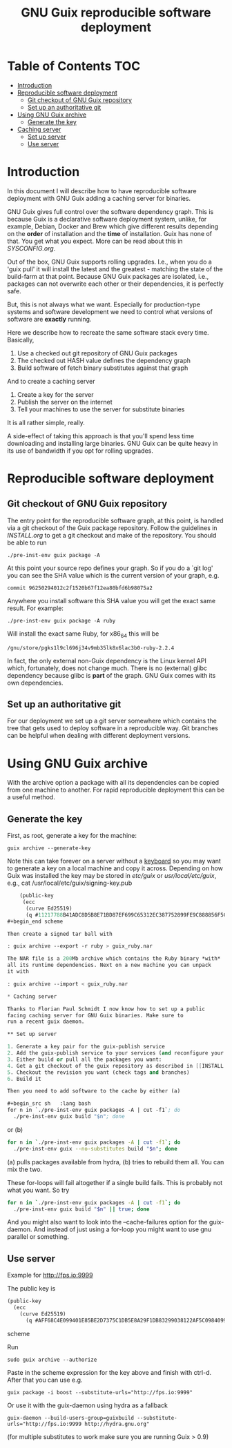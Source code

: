 #+TITLE: GNU Guix reproducible software deployment

* Table of Contents                                                     :TOC:
 - [[#introduction][Introduction]]
 - [[#reproducible-software-deployment-][Reproducible software deployment ]]
   - [[#git-checkout-of-gnu-guix-repository][Git checkout of GNU Guix repository]]
   - [[#set-up-an-authoritative-git][Set up an authoritative git]]
 - [[#using-gnu-guix-archive][Using GNU Guix archive]]
   - [[#generate-the-key][Generate the key]]
 - [[#caching-server][Caching server]]
   - [[#set-up-server][Set up server]]
   - [[#use-server][Use server]]

* Introduction

In this document I will describe how to have reproducible software
deployment with GNU Guix adding a caching server for binaries.

GNU Guix gives full control over the software dependency graph. This
is because Guix is a declarative software deployment system, unlike,
for example, Debian, Docker and Brew which give different results
depending on the *order* of installation and the *time* of
installation. Guix has none of that. You get what you expect. More
can be read about this in [[SYSCONFIG.org]].

Out of the box, GNU Guix supports rolling upgrades. I.e., when you do
a 'guix pull' it will install the latest and the greatest - matching
the state of the build-farm at that point. Because GNU Guix packages
are isolated, i.e., packages can not overwrite each other or their
dependencies, it is perfectly safe.

But, this is not always what we want. Especially for production-type
systems and software development we need to control what versions of
software are *exactly* running.

Here we describe how to recreate the same software stack every time. Basically,

1. Use a checked out git repository of GNU Guix packages
2. The checked out HASH value defines the dependency graph
3. Build software of fetch binary substitutes against that graph

And to create a caching server

1. Create a key for the server
2. Publish the server on the internet
3. Tell your machines to use the server for substitute binaries

It is all rather simple, really. 

A side-effect of taking this approach is that you'll spend less time
downloading and installing large binaries. GNU Guix can be quite heavy
in its use of bandwidth if you opt for rolling upgrades.

* Reproducible software deployment 

** Git checkout of GNU Guix repository

The entry point for the reproducible software graph, at this point, is
handled via a git checkout of the Guix package repository. Follow the
guidelines in [[INSTALL.org]] to get a git checkout and make of the
repository. You should be able to run

: ./pre-inst-env guix package -A

At this point your source repo defines your graph. So if you do a `git log' you can
see the SHA value which is the current version of your graph, e.g. 

: commit 96250294012c2f1520b67f12ea80bfd6b98075a2

Anywhere you install software 
this SHA value you will get the exact same result. For example:

: ./pre-inst-env guix package -A ruby

Will install the exact same Ruby, for x86_64 this will be

: /gnu/store/pgks1l9cl696j34v9mb35lk8x6lac3b0-ruby-2.2.4

In fact, the only external non-Guix dependency is the Linux kernel API
which, fortunately, does not change much. There is no (external) glibc
dependency because glibc is *part* of the graph. GNU Guix comes with
its own dependencies.

** Set up an authoritative git

For our deployment we set up a git server somewhere which contains the
tree that gets used to deploy software in a reproducible way. Git
branches can be helpful when dealing with different deployment
versions.

* Using GNU Guix archive

With the archive option a package with all its dependencies can be
copied from one machine to another. For rapid reproducible deployment
this can be a useful method.

** Generate the key

First, as root, generate a key for the machine:

: guix archive --generate-key

Note this can take forever on a server without a [[https://bugs.launchpad.net/ubuntu/+source/gnupg/+bug/706011][keyboard]] so you may
want to generate a key on a local machine and copy it
across. Depending on how Guix was installed the key may be stored in
/etc/guix/ or /usr/local/etc/guix/, e.g., cat
/usr/local/etc/guix/signing-key.pub

#+begin_src scheme
    (public-key 
     (ecc 
      (curve Ed25519)
      (q #11217788B41ADC8D5B8E71BD87EF699C65312EC387752899FE9C888856F5C769#)))
#+begin_end scheme

Then create a signed tar ball with

: guix archive --export -r ruby > guix_ruby.nar

The NAR file is a 200Mb archive which contains the Ruby binary *with*
all its runtime dependencies. Next on a new machine you can unpack
it with

: guix archive --import < guix_ruby.nar

* Caching server

Thanks to Florian Paul Schmidt I now know how to set up a public
facing caching server for GNU Guix binaries. Make sure to
run a recent guix daemon.

** Set up server

1. Generate a key pair for the guix-publish service
2. Add the guix-publish service to your services (and reconfigure your system)
3. Either build or pull all the packages you want:
4. Get a git checkout of the guix repository as described in [[INSTALL.org]].
5. Checkout the revision you want (check tags and branches)
6. Build it

Then you need to add software to the cache by either (a)

#+begin_src sh   :lang bash
for n in `./pre-inst-env guix packages -A | cut -f1`; do
  ./pre-inst-env guix build "$n"; done
#+end_src

or (b)

#+begin_src sh   :lang bash
for n in `./pre-inst-env guix packages -A | cut -f1`; do
  ./pre-inst-env guix --no-substitutes build "$n"; done
#+end_src

(a) pulls packages available from hydra, (b) tries to
rebuild them all. You can mix the two.

These for-loops will fail altogether if a single build fails. This is
probably not what you want. So try

#+begin_src sh   :lang bash
for n in `./pre-inst-env guix packages -A | cut -f1`; do
  ./pre-inst-env guix build "$n" || true; done
#+end_src

And you might also want to look into the --cache-failures option for
the guix-daemon. And instead of just using a for-loop you might
want to use gnu parallel or something.

** Use server

Example for http://fps.io:9999

The public key is

#+begin_src scheme
(public-key
  (ecc
    (curve Ed25519)
      (q #AFF68C4E099401E85BE2D7375C1DB5E8A29F1DB83299038122AF5C0984099CF8#)))
#+end_src scheme
  
Run 

: sudo guix archive --authorize

Paste in the scheme expression for the key above and finish with
ctrl-d. After that you can use e.g.

: guix package -i boost --substitute-urls="http://fps.io:9999"

Or use it with the guix-daemon using hydra as a fallback

: guix-daemon --build-users-group=guixbuild --substitute-urls="http://fps.io:9999 http://hydra.gnu.org"

(for multiple substitutes to work make sure you are running Guix > 0.9)
